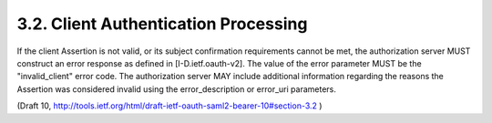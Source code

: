 3.2.  Client Authentication Processing
------------------------------------------------

If the client Assertion is not valid, 
or its subject confirmation requirements cannot be met, 
the authorization server MUST construct an error response as defined in [I-D.ietf.oauth-v2].  
The value of the error parameter MUST be the "invalid_client" error code.  
The authorization server MAY include additional information 
regarding the reasons the Assertion was considered invalid 
using the error_description or error_uri parameters.

(Draft 10, http://tools.ietf.org/html/draft-ietf-oauth-saml2-bearer-10#section-3.2 )
